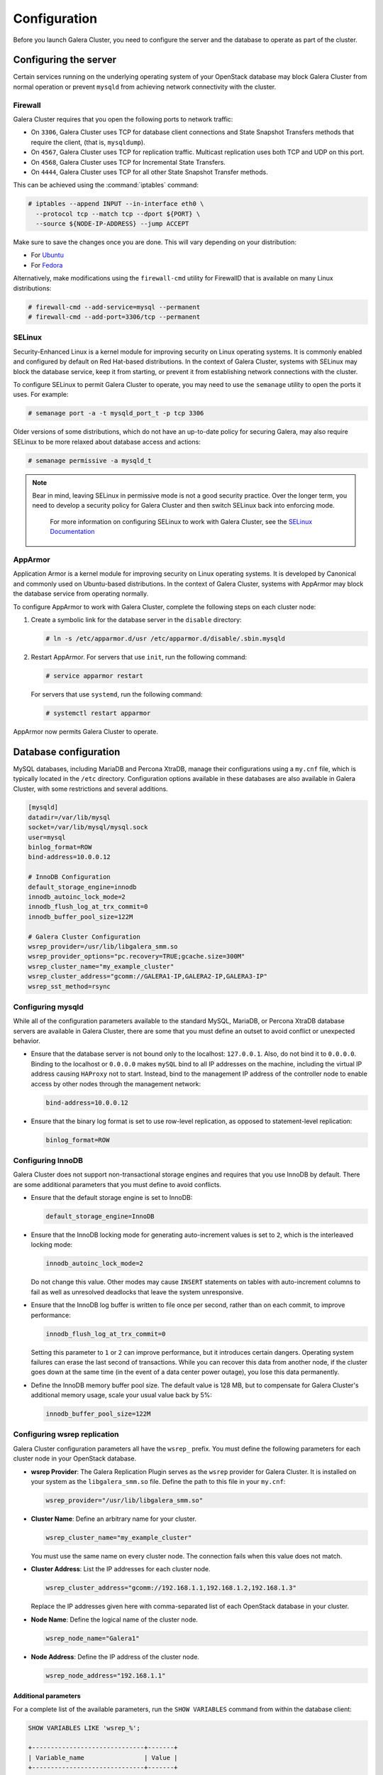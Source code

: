 ==============
Configuration
==============

Before you launch Galera Cluster, you need to configure the server
and the database to operate as part of the cluster.

Configuring the server
~~~~~~~~~~~~~~~~~~~~~~~

Certain services running on the underlying operating system of your
OpenStack database may block Galera Cluster from normal operation
or prevent ``mysqld`` from achieving network connectivity with the cluster.

Firewall
---------

Galera Cluster requires that you open the following ports to network traffic:

- On ``3306``, Galera Cluster uses TCP for database client connections
  and State Snapshot Transfers methods that require the client,
  (that is, ``mysqldump``).
- On ``4567``, Galera Cluster uses TCP for replication traffic. Multicast
  replication uses both TCP and UDP on this port.
- On ``4568``, Galera Cluster uses TCP for Incremental State Transfers.
- On ``4444``, Galera Cluster uses TCP for all other State Snapshot Transfer
  methods.

.. seealso::

   For more information on firewalls, see `Firewalls and default ports
   <http://docs.openstack.org/newton/config-reference/firewalls-default-ports.html>`_
   in the Configuration Reference.

This can be achieved using the :command:`iptables` command:

.. code-block:: console

   # iptables --append INPUT --in-interface eth0 \
     --protocol tcp --match tcp --dport ${PORT} \
     --source ${NODE-IP-ADDRESS} --jump ACCEPT

Make sure to save the changes once you are done. This will vary
depending on your distribution:

- For `Ubuntu <http://askubuntu.com/questions/66890/how-can-i-make-a-specific-set-of-iptables-rules-permanent#66905>`_
- For `Fedora <https://fedoraproject.org/wiki/How_to_edit_iptables_rules>`_

Alternatively, make modifications using the ``firewall-cmd`` utility for
FirewallD that is available on many Linux distributions:

.. code-block:: console

   # firewall-cmd --add-service=mysql --permanent
   # firewall-cmd --add-port=3306/tcp --permanent

SELinux
--------

Security-Enhanced Linux is a kernel module for improving security on Linux
operating systems. It is commonly enabled and configured by default on
Red Hat-based distributions. In the context of Galera Cluster, systems with
SELinux may block the database service, keep it from starting, or prevent it
from establishing network connections with the cluster.

To configure SELinux to permit Galera Cluster to operate, you may need
to use the ``semanage`` utility to open the ports it uses. For
example:

.. code-block:: console

   # semanage port -a -t mysqld_port_t -p tcp 3306

Older versions of some distributions, which do not have an up-to-date
policy for securing Galera, may also require SELinux to be more
relaxed about database access and actions:

.. code-block:: console

   # semanage permissive -a mysqld_t

.. note::

   Bear in mind, leaving SELinux in permissive mode is not a good
   security practice. Over the longer term, you need to develop a
   security policy for Galera Cluster and then switch SELinux back
   into enforcing mode.

    For more information on configuring SELinux to work with
    Galera Cluster, see the `SELinux Documentation
    <http://galeracluster.com/documentation-webpages/selinux.html>`_

AppArmor
---------

Application Armor is a kernel module for improving security on Linux
operating systems. It is developed by Canonical and commonly used on
Ubuntu-based distributions. In the context of Galera Cluster, systems
with AppArmor may block the database service from operating normally.

To configure AppArmor to work with Galera Cluster, complete the
following steps on each cluster node:

#. Create a symbolic link for the database server in the ``disable`` directory:

   .. code-block:: console

      # ln -s /etc/apparmor.d/usr /etc/apparmor.d/disable/.sbin.mysqld

#. Restart AppArmor. For servers that use ``init``, run the following command:

   .. code-block:: console

      # service apparmor restart

   For servers that use ``systemd``, run the following command:

   .. code-block:: console

      # systemctl restart apparmor

AppArmor now permits Galera Cluster to operate.

Database configuration
~~~~~~~~~~~~~~~~~~~~~~~

MySQL databases, including MariaDB and Percona XtraDB, manage their
configurations using a ``my.cnf`` file, which is typically located in the
``/etc`` directory. Configuration options available in these databases are
also available in Galera Cluster, with some restrictions and several
additions.

.. code-block:: ini

   [mysqld]
   datadir=/var/lib/mysql
   socket=/var/lib/mysql/mysql.sock
   user=mysql
   binlog_format=ROW
   bind-address=10.0.0.12

   # InnoDB Configuration
   default_storage_engine=innodb
   innodb_autoinc_lock_mode=2
   innodb_flush_log_at_trx_commit=0
   innodb_buffer_pool_size=122M

   # Galera Cluster Configuration
   wsrep_provider=/usr/lib/libgalera_smm.so
   wsrep_provider_options="pc.recovery=TRUE;gcache.size=300M"
   wsrep_cluster_name="my_example_cluster"
   wsrep_cluster_address="gcomm://GALERA1-IP,GALERA2-IP,GALERA3-IP"
   wsrep_sst_method=rsync


Configuring mysqld
-------------------

While all of the configuration parameters available to the standard MySQL,
MariaDB, or Percona XtraDB database servers are available in Galera Cluster,
there are some that you must define an outset to avoid conflict or
unexpected behavior.

- Ensure that the database server is not bound only to the localhost:
  ``127.0.0.1``. Also, do not bind it to ``0.0.0.0``. Binding to the localhost
  or ``0.0.0.0`` makes ``mySQL`` bind to all IP addresses on the machine,
  including the virtual IP address causing ``HAProxy`` not to start. Instead,
  bind to the management IP address of the controller node to enable access by
  other nodes through the management network:

  .. code-block:: ini

     bind-address=10.0.0.12

- Ensure that the binary log format is set to use row-level replication,
  as opposed to statement-level replication:

  .. code-block:: ini

     binlog_format=ROW


Configuring InnoDB
-------------------

Galera Cluster does not support non-transactional storage engines and
requires that you use InnoDB by default. There are some additional
parameters that you must define to avoid conflicts.

- Ensure that the default storage engine is set to InnoDB:

  .. code-block:: ini

     default_storage_engine=InnoDB

- Ensure that the InnoDB locking mode for generating auto-increment values
  is set to ``2``, which is the interleaved locking mode:

  .. code-block:: ini

     innodb_autoinc_lock_mode=2

  Do not change this value. Other modes may cause ``INSERT`` statements
  on tables with auto-increment columns to fail as well as unresolved
  deadlocks that leave the system unresponsive.

- Ensure that the InnoDB log buffer is written to file once per second,
  rather than on each commit, to improve performance:

  .. code-block:: ini

     innodb_flush_log_at_trx_commit=0

  Setting this parameter to ``1`` or ``2`` can improve
  performance, but it introduces certain dangers. Operating system failures can
  erase the last second of transactions. While you can recover this data
  from another node, if the cluster goes down at the same time
  (in the event of a data center power outage), you lose this data permanently.

- Define the InnoDB memory buffer pool size. The default value is 128 MB,
  but to compensate for Galera Cluster's additional memory usage, scale
  your usual value back by 5%:

  .. code-block:: ini

     innodb_buffer_pool_size=122M


Configuring wsrep replication
------------------------------

Galera Cluster configuration parameters all have the ``wsrep_`` prefix.
You must define the following parameters for each cluster node in your
OpenStack database.

- **wsrep Provider**: The Galera Replication Plugin serves as the ``wsrep``
  provider for Galera Cluster. It is installed on your system as the
  ``libgalera_smm.so`` file. Define the path to this file in
  your ``my.cnf``:

  .. code-block:: ini

     wsrep_provider="/usr/lib/libgalera_smm.so"

- **Cluster Name**: Define an arbitrary name for your cluster.

  .. code-block:: ini

     wsrep_cluster_name="my_example_cluster"

  You must use the same name on every cluster node. The connection fails
  when this value does not match.

- **Cluster Address**: List the IP addresses for each cluster node.

  .. code-block:: ini

     wsrep_cluster_address="gcomm://192.168.1.1,192.168.1.2,192.168.1.3"

  Replace the IP addresses given here with comma-separated list of each
  OpenStack database in your cluster.

- **Node Name**: Define the logical name of the cluster node.

  .. code-block:: ini

     wsrep_node_name="Galera1"

- **Node Address**: Define the IP address of the cluster node.

  .. code-block:: ini

     wsrep_node_address="192.168.1.1"

Additional parameters
^^^^^^^^^^^^^^^^^^^^^^

For a complete list of the available parameters, run the
``SHOW VARIABLES`` command from within the database client:

.. code-block:: mysql

   SHOW VARIABLES LIKE 'wsrep_%';

   +------------------------------+-------+
   | Variable_name                | Value |
   +------------------------------+-------+
   | wsrep_auto_increment_control | ON    |
   +------------------------------+-------+
   | wsrep_causal_reads           | OFF   |
   +------------------------------+-------+
   | wsrep_certify_nonPK          | ON    |
   +------------------------------+-------+
   | ...                          | ...   |
   +------------------------------+-------+
   | wsrep_sync_wait              | 0     |
   +------------------------------+-------+

For documentation about these parameters, ``wsrep`` provider option, and status
variables available in Galera Cluster, see the Galera cluster `Reference
<http://galeracluster.com/documentation-webpages/reference.html>`_.
